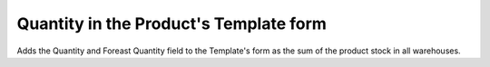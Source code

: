 Quantity in the Product's Template form
=======================================

Adds the Quantity and Foreast Quantity field to the Template's form as the sum
of the product stock in all warehouses.
